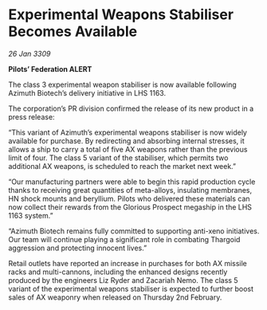 * Experimental Weapons Stabiliser Becomes Available

/26 Jan 3309/

*Pilots’ Federation ALERT* 

The class 3 experimental weapon stabiliser is now available following Azimuth Biotech’s delivery initiative in LHS 1163. 

The corporation’s PR division confirmed the release of its new product in a press release: 

“This variant of Azimuth’s experimental weapons stabiliser is now widely available for purchase. By redirecting and absorbing internal stresses, it allows a ship to carry a total of five AX weapons rather than the previous limit of four. The class 5 variant of the stabiliser, which permits two additional AX weapons, is scheduled to reach the market next week.” 

“Our manufacturing partners were able to begin this rapid production cycle thanks to receiving great quantities of meta-alloys, insulating membranes, HN shock mounts and beryllium. Pilots who delivered these materials can now collect their rewards from the Glorious Prospect megaship in the LHS 1163 system.” 

“Azimuth Biotech remains fully committed to supporting anti-xeno initiatives. Our team will continue playing a significant role in combating Thargoid aggression and protecting innocent lives.” 

Retail outlets have reported an increase in purchases for both AX missile racks and multi-cannons, including the enhanced designs recently produced by the engineers Liz Ryder and Zacariah Nemo. The class 5 variant of the experimental weapons stabiliser is expected to further boost sales of AX weaponry when released on Thursday 2nd February.